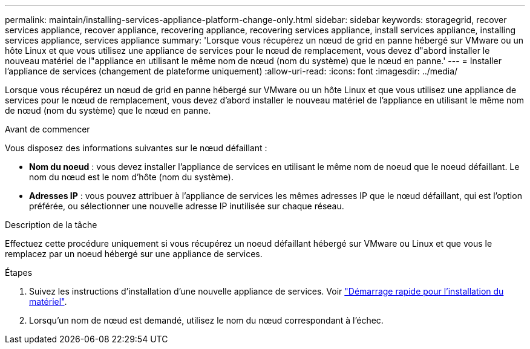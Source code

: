 ---
permalink: maintain/installing-services-appliance-platform-change-only.html 
sidebar: sidebar 
keywords: storagegrid, recover services appliance, recover appliance, recovering appliance, recovering services appliance, install services appliance, installing services appliance, services appliance 
summary: 'Lorsque vous récupérez un nœud de grid en panne hébergé sur VMware ou un hôte Linux et que vous utilisez une appliance de services pour le nœud de remplacement, vous devez d"abord installer le nouveau matériel de l"appliance en utilisant le même nom de nœud (nom du système) que le nœud en panne.' 
---
= Installer l'appliance de services (changement de plateforme uniquement)
:allow-uri-read: 
:icons: font
:imagesdir: ../media/


[role="lead"]
Lorsque vous récupérez un nœud de grid en panne hébergé sur VMware ou un hôte Linux et que vous utilisez une appliance de services pour le nœud de remplacement, vous devez d'abord installer le nouveau matériel de l'appliance en utilisant le même nom de nœud (nom du système) que le nœud en panne.

.Avant de commencer
Vous disposez des informations suivantes sur le nœud défaillant :

* *Nom du noeud* : vous devez installer l'appliance de services en utilisant le même nom de noeud que le noeud défaillant. Le nom du nœud est le nom d'hôte (nom du système).
* *Adresses IP* : vous pouvez attribuer à l'appliance de services les mêmes adresses IP que le nœud défaillant, qui est l'option préférée, ou sélectionner une nouvelle adresse IP inutilisée sur chaque réseau.


.Description de la tâche
Effectuez cette procédure uniquement si vous récupérez un noeud défaillant hébergé sur VMware ou Linux et que vous le remplacez par un noeud hébergé sur une appliance de services.

.Étapes
. Suivez les instructions d'installation d'une nouvelle appliance de services. Voir https://docs.netapp.com/us-en/storagegrid-appliances/installconfig/index.html["Démarrage rapide pour l'installation du matériel"^].
. Lorsqu'un nom de nœud est demandé, utilisez le nom du nœud correspondant à l'échec.

